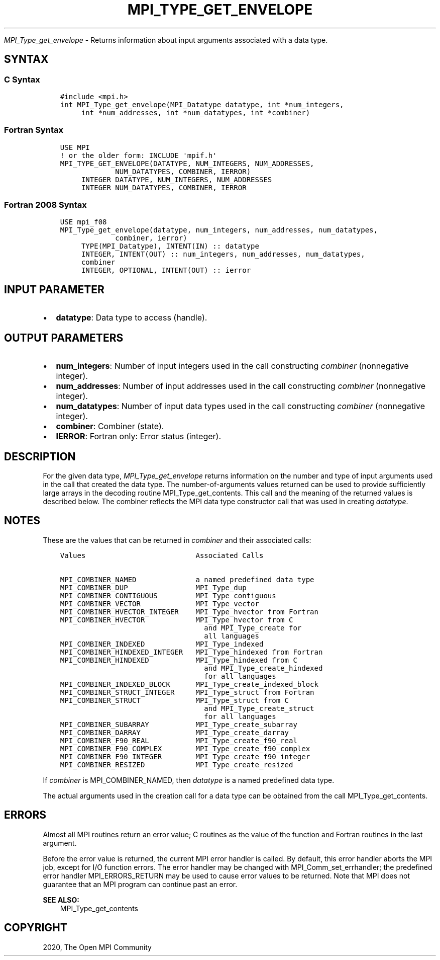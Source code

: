 .\" Man page generated from reStructuredText.
.
.TH "MPI_TYPE_GET_ENVELOPE" "3" "Jan 03, 2022" "" "Open MPI"
.
.nr rst2man-indent-level 0
.
.de1 rstReportMargin
\\$1 \\n[an-margin]
level \\n[rst2man-indent-level]
level margin: \\n[rst2man-indent\\n[rst2man-indent-level]]
-
\\n[rst2man-indent0]
\\n[rst2man-indent1]
\\n[rst2man-indent2]
..
.de1 INDENT
.\" .rstReportMargin pre:
. RS \\$1
. nr rst2man-indent\\n[rst2man-indent-level] \\n[an-margin]
. nr rst2man-indent-level +1
.\" .rstReportMargin post:
..
.de UNINDENT
. RE
.\" indent \\n[an-margin]
.\" old: \\n[rst2man-indent\\n[rst2man-indent-level]]
.nr rst2man-indent-level -1
.\" new: \\n[rst2man-indent\\n[rst2man-indent-level]]
.in \\n[rst2man-indent\\n[rst2man-indent-level]]u
..
.sp
\fI\%MPI_Type_get_envelope\fP \- Returns information about input arguments
associated with a data type.
.SH SYNTAX
.SS C Syntax
.INDENT 0.0
.INDENT 3.5
.sp
.nf
.ft C
#include <mpi.h>
int MPI_Type_get_envelope(MPI_Datatype datatype, int *num_integers,
     int *num_addresses, int *num_datatypes, int *combiner)
.ft P
.fi
.UNINDENT
.UNINDENT
.SS Fortran Syntax
.INDENT 0.0
.INDENT 3.5
.sp
.nf
.ft C
USE MPI
! or the older form: INCLUDE \(aqmpif.h\(aq
MPI_TYPE_GET_ENVELOPE(DATATYPE, NUM_INTEGERS, NUM_ADDRESSES,
             NUM_DATATYPES, COMBINER, IERROR)
     INTEGER DATATYPE, NUM_INTEGERS, NUM_ADDRESSES
     INTEGER NUM_DATATYPES, COMBINER, IERROR
.ft P
.fi
.UNINDENT
.UNINDENT
.SS Fortran 2008 Syntax
.INDENT 0.0
.INDENT 3.5
.sp
.nf
.ft C
USE mpi_f08
MPI_Type_get_envelope(datatype, num_integers, num_addresses, num_datatypes,
             combiner, ierror)
     TYPE(MPI_Datatype), INTENT(IN) :: datatype
     INTEGER, INTENT(OUT) :: num_integers, num_addresses, num_datatypes,
     combiner
     INTEGER, OPTIONAL, INTENT(OUT) :: ierror
.ft P
.fi
.UNINDENT
.UNINDENT
.SH INPUT PARAMETER
.INDENT 0.0
.IP \(bu 2
\fBdatatype\fP: Data type to access (handle).
.UNINDENT
.SH OUTPUT PARAMETERS
.INDENT 0.0
.IP \(bu 2
\fBnum_integers\fP: Number of input integers used in the call constructing \fIcombiner\fP (nonnegative integer).
.IP \(bu 2
\fBnum_addresses\fP: Number of input addresses used in the call constructing \fIcombiner\fP (nonnegative integer).
.IP \(bu 2
\fBnum_datatypes\fP: Number of input data types used in the call constructing \fIcombiner\fP (nonnegative integer).
.IP \(bu 2
\fBcombiner\fP: Combiner (state).
.IP \(bu 2
\fBIERROR\fP: Fortran only: Error status (integer).
.UNINDENT
.SH DESCRIPTION
.sp
For the given data type, \fI\%MPI_Type_get_envelope\fP returns information on
the number and type of input arguments used in the call that created the
data type. The number\-of\-arguments values returned can be used to
provide sufficiently large arrays in the decoding routine
MPI_Type_get_contents\&. This call and the meaning of the returned values
is described below. The combiner reflects the MPI data type constructor
call that was used in creating \fIdatatype\fP\&.
.SH NOTES
.sp
These are the values that can be returned in \fIcombiner\fP and their
associated calls:
.INDENT 0.0
.INDENT 3.5
.sp
.nf
.ft C
Values                          Associated Calls

MPI_COMBINER_NAMED              a named predefined data type
MPI_COMBINER_DUP                MPI_Type_dup
MPI_COMBINER_CONTIGUOUS         MPI_Type_contiguous
MPI_COMBINER_VECTOR             MPI_Type_vector
MPI_COMBINER_HVECTOR_INTEGER    MPI_Type_hvector from Fortran
MPI_COMBINER_HVECTOR            MPI_Type_hvector from C
                                  and MPI_Type_create for
                                  all languages
MPI_COMBINER_INDEXED            MPI_Type_indexed
MPI_COMBINER_HINDEXED_INTEGER   MPI_Type_hindexed from Fortran
MPI_COMBINER_HINDEXED           MPI_Type_hindexed from C
                                  and MPI_Type_create_hindexed
                                  for all languages
MPI_COMBINER_INDEXED_BLOCK      MPI_Type_create_indexed_block
MPI_COMBINER_STRUCT_INTEGER     MPI_Type_struct from Fortran
MPI_COMBINER_STRUCT             MPI_Type_struct from C
                                  and MPI_Type_create_struct
                                  for all languages
MPI_COMBINER_SUBARRAY           MPI_Type_create_subarray
MPI_COMBINER_DARRAY             MPI_Type_create_darray
MPI_COMBINER_F90_REAL           MPI_Type_create_f90_real
MPI_COMBINER_F90_COMPLEX        MPI_Type_create_f90_complex
MPI_COMBINER_F90_INTEGER        MPI_Type_create_f90_integer
MPI_COMBINER_RESIZED            MPI_Type_create_resized
.ft P
.fi
.UNINDENT
.UNINDENT
.sp
If \fIcombiner\fP is MPI_COMBINER_NAMED, then \fIdatatype\fP is a named
predefined data type.
.sp
The actual arguments used in the creation call for a data type can be
obtained from the call MPI_Type_get_contents\&.
.SH ERRORS
.sp
Almost all MPI routines return an error value; C routines as the value
of the function and Fortran routines in the last argument.
.sp
Before the error value is returned, the current MPI error handler is
called. By default, this error handler aborts the MPI job, except for
I/O function errors. The error handler may be changed with
MPI_Comm_set_errhandler; the predefined error handler MPI_ERRORS_RETURN
may be used to cause error values to be returned. Note that MPI does not
guarantee that an MPI program can continue past an error.
.sp
\fBSEE ALSO:\fP
.INDENT 0.0
.INDENT 3.5
.nf
MPI_Type_get_contents
.fi
.sp
.UNINDENT
.UNINDENT
.SH COPYRIGHT
2020, The Open MPI Community
.\" Generated by docutils manpage writer.
.
